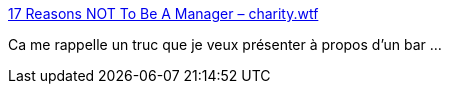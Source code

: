 :jbake-type: post
:jbake-status: published
:jbake-title: 17 Reasons NOT To Be A Manager – charity.wtf
:jbake-tags: conférence,management,informatique,_mois_sept.,_année_2019
:jbake-date: 2019-09-09
:jbake-depth: ../
:jbake-uri: shaarli/1568038161000.adoc
:jbake-source: https://nicolas-delsaux.hd.free.fr/Shaarli?searchterm=https%3A%2F%2Fcharity.wtf%2F2019%2F09%2F08%2Freasons-not-to-be-a-manager%2F&searchtags=conf%C3%A9rence+management+informatique+_mois_sept.+_ann%C3%A9e_2019
:jbake-style: shaarli

https://charity.wtf/2019/09/08/reasons-not-to-be-a-manager/[17 Reasons NOT To Be A Manager – charity.wtf]

Ca me rappelle un truc que je veux présenter à propos d'un bar ...
